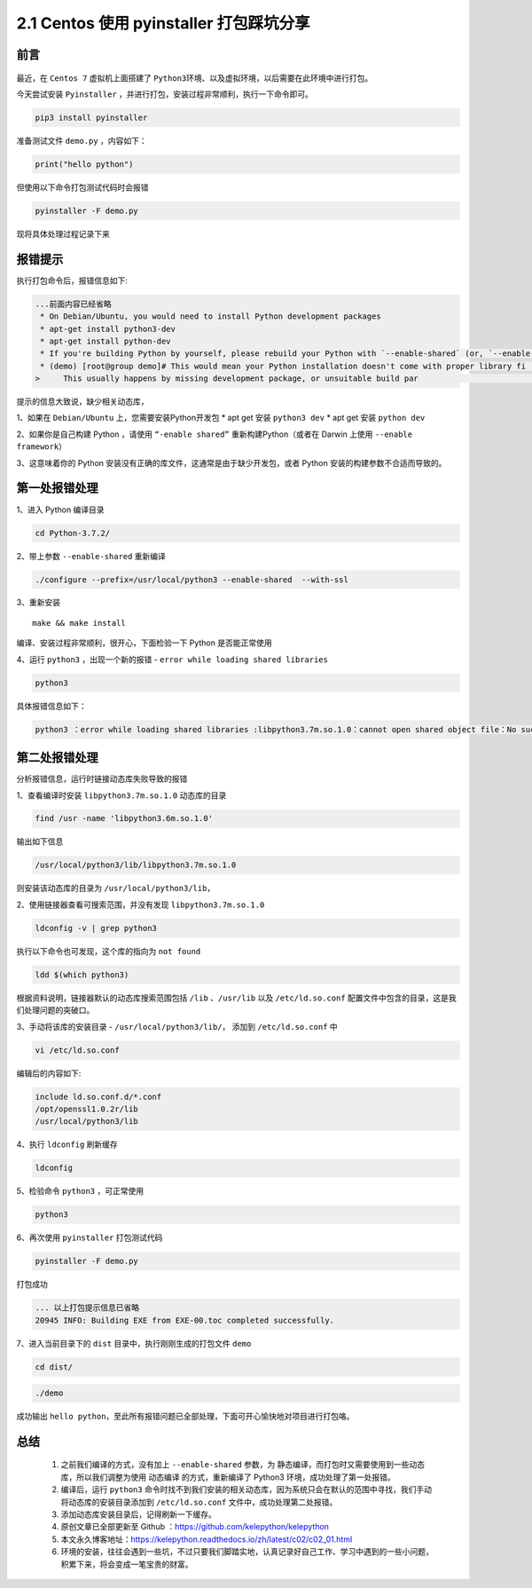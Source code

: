 2.1 Centos 使用 pyinstaller 打包踩坑分享
~~~~~~~~~~~~~~~~~~~~~~~~~~~~~~~~~~~~~~~~

前言
^^^^

.. figure:: https://i.loli.net/2020/09/09/XDqG3OgohkBpVYl.png
   :alt: 

最近，在 ``Centos 7`` 虚拟机上面搭建了
``Python3``\ 环境、以及虚拟环境，以后需要在此环境中进行打包。

今天尝试安装 ``Pyinstaller``
，并进行打包，安装过程非常顺利，执行一下命令即可。

.. code:: python

    pip3 install pyinstaller

准备测试文件 ``demo.py`` ，内容如下：

.. code:: python

    print("hello python")

但使用以下命令打包测试代码时会报错

.. code:: python

    pyinstaller -F demo.py

现将具体处理过程记录下来

报错提示
^^^^^^^^

执行打包命令后，报错信息如下:

.. code:: python

    ...前面内容已经省略
     * On Debian/Ubuntu, you would need to install Python development packages
     * apt-get install python3-dev
     * apt-get install python-dev
     * If you're building Python by yourself, please rebuild your Python with `--enable-shared` (or, `--enable-framework` on Darwin)
     * (demo) [root@group demo]# This would mean your Python installation doesn't come with proper library fi                                                                                             les.
    >     This usually happens by missing development package, or unsuitable build par                                                                                             ameters of Python installation.

提示的信息大致说，缺少相关动态库，

1、如果在 ``Debian/Ubuntu`` 上，您需要安装Python开发包 \* apt get 安装
``python3 dev`` \* apt get 安装 ``python dev``

2、如果你是自己构建 Python ，请使用 ``“-enable shared”``
重新构建Python（或者在 Darwin 上使用 ``--enable framework``\ ）

3、这意味着你的 Python
安装没有正确的库文件，这通常是由于缺少开发包，或者 Python
安装的构建参数不合适而导致的。

第一处报错处理
^^^^^^^^^^^^^^

1、进入 Python 编译目录

.. code:: python

    cd Python-3.7.2/

2、带上参数 ``--enable-shared`` 重新编译

.. code:: python

    ./configure --prefix=/usr/local/python3 --enable-shared  --with-ssl

3、重新安装

::

    make && make install

编译、安装过程非常顺利，很开心，下面检验一下 Python 是否能正常使用

4、运行 ``python3`` ，出现一个新的报错 -
``error while loading shared libraries``

.. code:: python

    python3

具体报错信息如下：

.. code:: python

    python3 ：error while loading shared libraries :libpython3.7m.so.1.0：cannot open shared object file：No such file or directory.

第二处报错处理
^^^^^^^^^^^^^^

分析报错信息，运行时链接动态库失败导致的报错

1、查看编译时安装 ``libpython3.7m.so.1.0`` 动态库的目录

.. code:: python

    find /usr -name 'libpython3.6m.so.1.0'

输出如下信息

.. code:: python

    /usr/local/python3/lib/libpython3.7m.so.1.0

则安装该动态库的目录为 ``/usr/local/python3/lib``\ ，

2、使用链接器查看可搜索范围，并没有发现 ``libpython3.7m.so.1.0``

.. code:: python

     ldconfig -v | grep python3

执行以下命令也可发现，这个库的指向为 ``not found``

.. code:: python

    ldd $(which python3)

根据资料说明，链接器默认的动态库搜索范围包括 ``/lib`` 、\ ``/usr/lib``
以及 ``/etc/ld.so.conf``
配置文件中包含的目录，这是我们处理问题的突破口。

3、手动将该库的安装目录 - ``/usr/local/python3/lib/``\ ， 添加到
``/etc/ld.so.conf`` 中

.. code:: python

    vi /etc/ld.so.conf

编辑后的内容如下:

.. code:: python

    include ld.so.conf.d/*.conf
    /opt/openssl1.0.2r/lib
    /usr/local/python3/lib

4、执行 ``ldconfig`` 刷新缓存

.. code:: python

    ldconfig

5、检验命令 ``python3`` ，可正常使用

.. code:: python

    python3

6、再次使用 ``pyinstaller`` 打包测试代码

.. code:: python

    pyinstaller -F demo.py

打包成功

.. code:: python

    ... 以上打包提示信息已省略
    20945 INFO: Building EXE from EXE-00.toc completed successfully.

7、进入当前目录下的 ``dist`` 目录中，执行刚刚生成的打包文件 ``demo``

.. code:: python

    cd dist/

.. code:: python

    ./demo

成功输出 ``hello python``\ ，至此所有报错问题已全部处理，下面可开心愉快地对项目进行打包咯。

总结
^^^^

    1. 之前我们编译的方式，没有加上 ``--enable-shared`` 参数，为
       ``静态编译``\ ，而打包时又需要使用到一些动态库，所以我们调整为使用
       ``动态编译`` 的方式，重新编译了 Python3
       环境，成功处理了第一处报错。
    2. 编译后，运行 ``python3``
       命令时找不到我们安装的相关动态库，因为系统只会在默认的范围中寻找，我们手动将动态库的安装目录添加到
       ``/etc/ld.so.conf`` 文件中，成功处理第二处报错。
    3. 添加动态库安装目录后，记得刷新一下缓存。
    4. 原创文章已全部更新至 Github
       ：https://github.com/kelepython/kelepython
    5. 本文永久博客地址：https://kelepython.readthedocs.io/zh/latest/c02/c02\_01.html
    6. 环境的安装，往往会遇到一些坑，不过只要我们脚踏实地，认真记录好自己工作、学习中遇到的一些小问题，积累下来，将会变成一笔宝贵的财富。

.. figure:: https://i.loli.net/2020/05/15/KQYmB3WZN2R6FEn.png
   :alt:
